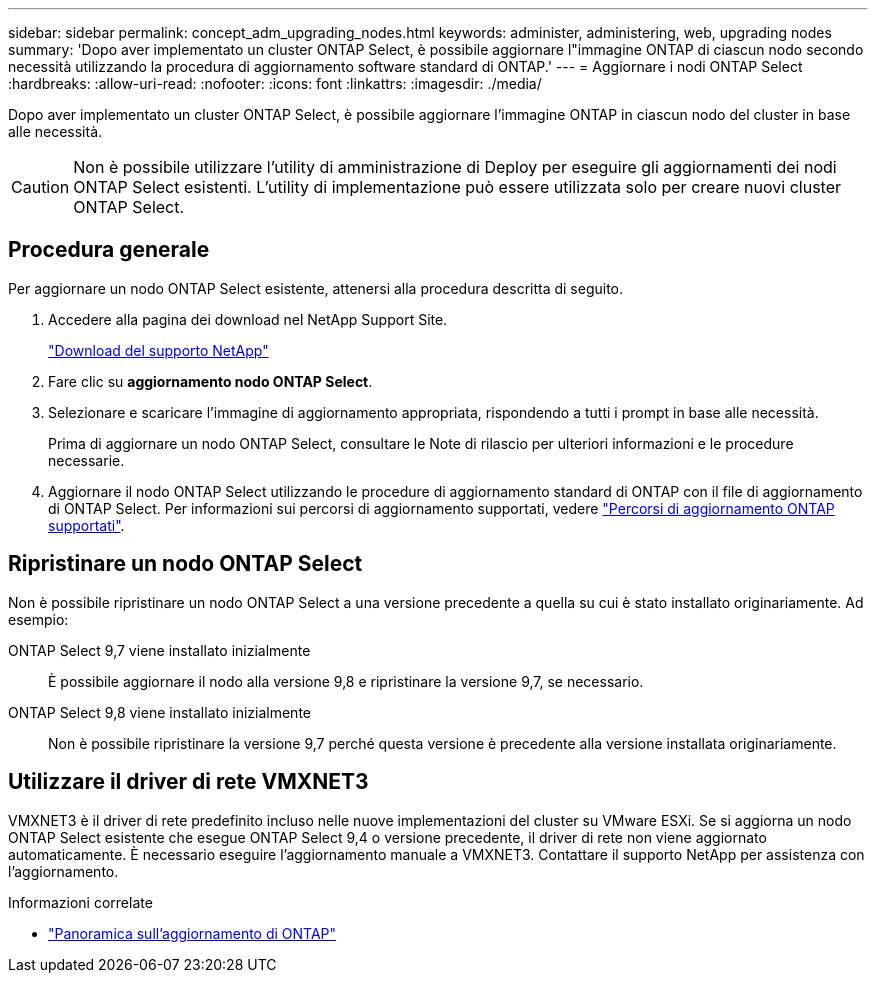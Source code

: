 ---
sidebar: sidebar 
permalink: concept_adm_upgrading_nodes.html 
keywords: administer, administering, web, upgrading nodes 
summary: 'Dopo aver implementato un cluster ONTAP Select, è possibile aggiornare l"immagine ONTAP di ciascun nodo secondo necessità utilizzando la procedura di aggiornamento software standard di ONTAP.' 
---
= Aggiornare i nodi ONTAP Select
:hardbreaks:
:allow-uri-read: 
:nofooter: 
:icons: font
:linkattrs: 
:imagesdir: ./media/


[role="lead"]
Dopo aver implementato un cluster ONTAP Select, è possibile aggiornare l'immagine ONTAP in ciascun nodo del cluster in base alle necessità.


CAUTION: Non è possibile utilizzare l'utility di amministrazione di Deploy per eseguire gli aggiornamenti dei nodi ONTAP Select esistenti. L'utility di implementazione può essere utilizzata solo per creare nuovi cluster ONTAP Select.



== Procedura generale

Per aggiornare un nodo ONTAP Select esistente, attenersi alla procedura descritta di seguito.

. Accedere alla pagina dei download nel NetApp Support Site.
+
https://mysupport.netapp.com/site/downloads["Download del supporto NetApp"^]

. Fare clic su *aggiornamento nodo ONTAP Select*.
. Selezionare e scaricare l'immagine di aggiornamento appropriata, rispondendo a tutti i prompt in base alle necessità.
+
Prima di aggiornare un nodo ONTAP Select, consultare le Note di rilascio per ulteriori informazioni e le procedure necessarie.

. Aggiornare il nodo ONTAP Select utilizzando le procedure di aggiornamento standard di ONTAP con il file di aggiornamento di ONTAP Select. Per informazioni sui percorsi di aggiornamento supportati, vedere link:https://docs.netapp.com/us-en/ontap/upgrade/concept_upgrade_paths.html["Percorsi di aggiornamento ONTAP supportati"^].




== Ripristinare un nodo ONTAP Select

Non è possibile ripristinare un nodo ONTAP Select a una versione precedente a quella su cui è stato installato originariamente. Ad esempio:

ONTAP Select 9,7 viene installato inizialmente:: È possibile aggiornare il nodo alla versione 9,8 e ripristinare la versione 9,7, se necessario.
ONTAP Select 9,8 viene installato inizialmente:: Non è possibile ripristinare la versione 9,7 perché questa versione è precedente alla versione installata originariamente.




== Utilizzare il driver di rete VMXNET3

VMXNET3 è il driver di rete predefinito incluso nelle nuove implementazioni del cluster su VMware ESXi. Se si aggiorna un nodo ONTAP Select esistente che esegue ONTAP Select 9,4 o versione precedente, il driver di rete non viene aggiornato automaticamente. È necessario eseguire l'aggiornamento manuale a VMXNET3. Contattare il supporto NetApp per assistenza con l'aggiornamento.

.Informazioni correlate
* link:https://docs.netapp.com/us-en/ontap/upgrade/index.html["Panoramica sull'aggiornamento di ONTAP"^]

